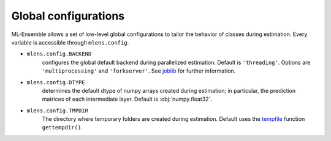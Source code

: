 .. configurations



.. _configs:

Global configurations
=====================

ML-Ensemble allows a set of low-level global configurations to tailor the
behavior of classes during estimation. Every variable is accessible through
``mlens.config``.

* ``mlens.config.BACKEND``
    configures the global default backend during parallelized estimation.
    Default is ``'threading'``. Options are ``'multiprocessing'`` and
    ``'forkserver'``. See joblib_ for further information.

* ``mlens.config.DTYPE``
    determines the default dtype of numpy arrays created during estimation; in
    particular, the prediction matrices of each intermediate layer. Default is
    :obj:`numpy.float32`.

* ``mlens.config.TMPDIR``
    The directory where temporary folders are created during estimation.
    Default uses the tempfile_ function ``gettempdir()``.

.. _joblib: https://pythonhosted.org/joblib/parallel.html
.. _tempfile: https://docs.python.org/3/library/tempfile.html
